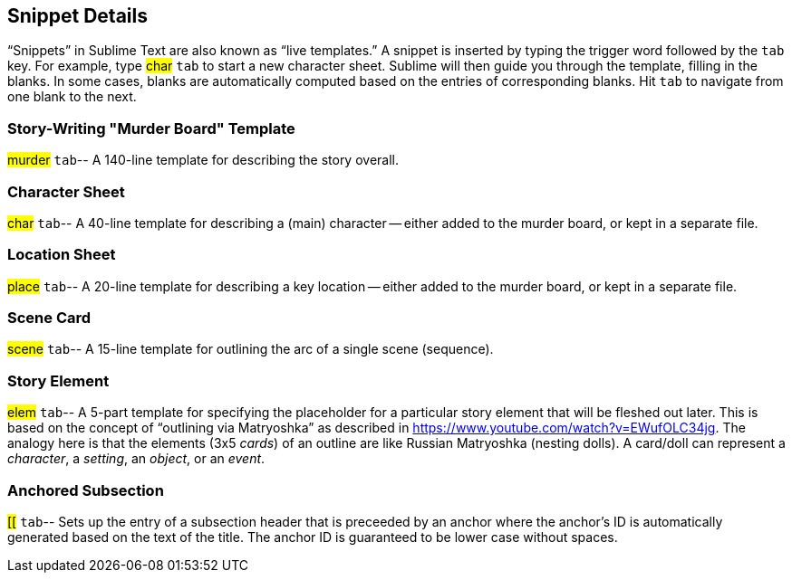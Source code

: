 == Snippet Details

"`Snippets`" in Sublime Text are also known as "`live templates.`"
A snippet is inserted by typing the trigger word followed by the `tab` key.
For example, type ##char## `tab` to start a new character sheet.
Sublime will then guide you through the template, filling in the blanks.
In some cases, blanks are automatically computed based on the entries of corresponding blanks.
Hit `tab` to navigate from one blank to the next.


=== Story-Writing "Murder Board" Template

##murder## `tab`-- A 140-line template for describing the story overall.

=== Character Sheet

##char## `tab`-- A 40-line template for describing a (main) character -- either added to the murder board, or kept in a separate file.

=== Location Sheet

##place## `tab`-- A 20-line template for describing a key location -- either added to the murder board, or kept in a separate file.

=== Scene Card

##scene## `tab`-- A 15-line template for outlining the arc of a single scene (sequence).

=== Story Element

##elem## `tab`-- A 5-part template for specifying the placeholder for a particular story element that will be fleshed out later.
This is based on the concept of "`outlining via Matryoshka`" as described in https://www.youtube.com/watch?v=EWufOLC34jg[].
The analogy here is that the elements (3x5 _cards_) of an outline are like Russian Matryoshka (nesting dolls).
A card/doll can represent a _character_, a _setting_, an _object_, or an _event_.


=== Anchored Subsection

##[[## `tab`-- Sets up the entry of a subsection header that is preceeded by an anchor where the anchor's ID is automatically generated based on the text of the title.
The anchor ID is guaranteed to be lower case without spaces.
